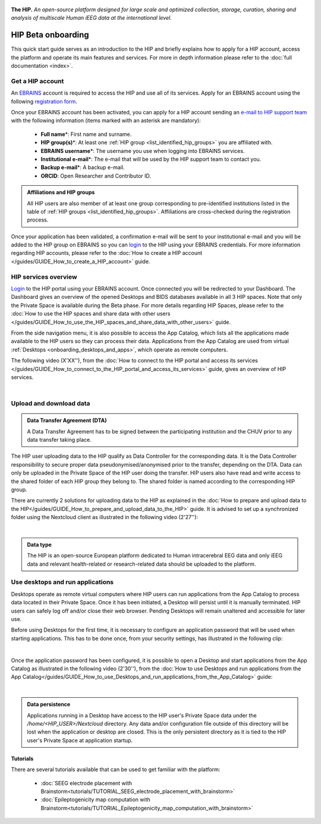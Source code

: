 .. figure:: /art/hip_documentation_header_beta_onboarding.png
	:width: 800px
	:align: center

	**The HIP.** *An open-source platform designed for large scale and optimized
	collection, storage, curation, sharing and analysis of multiscale Human iEEG data at the international level.*

HIP Beta onboarding
********************

This quick start guide serves as an introduction to the HIP and briefly explains how to apply for a HIP account,
access the platform and operate its main features and services.
For more in depth information please refer to the :doc:`full documentation <index>`.

Get a HIP account
===================

An `EBRAINS <https://ebrains.eu/>`_ account is required to access the HIP and use all of its services. 
Apply for an EBRAINS account using the following `registration form <https://iam.ebrains.eu/auth/realms/hbp/protocol/openid-connect/registrations?response_type=code&client_id=xwiki&redirect_uri=https://wiki.ebrains.eu>`_.

Once your EBRAINS account has been activated, you can apply for a HIP account sending
an `e-mail to HIP support team <mailto:todo****@hip.eu?subject=HIP%20account%20request%20>`_ with the following 
information (items marked with an asterisk are mandatory):

	* **Full name**\*: First name and surname.
	* **HIP group(s)**\*: At least one :ref:`HIP group <list_identified_hip_groups>` you are affiliated with.
	* **EBRAINS username**\*: The username you use when logging into EBRAINS services.
	* **Institutional e-mail**\*: The e-mail that will be used by the HIP support team to contact you.
	* **Backup e-mail**\*: A backup e-mail.
	* **ORCID**: Open Researcher and Contributor ID.
	
.. admonition:: Affiliations and HIP groups

   All HIP users are also member of at least one group corresponding to pre-identified institutions
   listed in the table of :ref:`HIP groups <list_identified_hip_groups>`.
   Affiliations are cross-checked during the registration process.
	
Once your application has been validated, a confirmation e-mail will be sent to your institutional e-mail and you will be added to the HIP group
on EBRAINS so you can `login <https://thehip.app/login>`_ to the HIP using your EBRAINS credentials.
For more information regarding HIP accounts, please refer to the :doc:`How to create a HIP account </guides/GUIDE_How_to_create_a_HIP_account>` guide.
  
HIP services overview
======================

`Login <https://thehip.app/login>`_ to the HIP portal using your EBRAINS account. Once connected you will be redirected to
your Dashboard. The Dashboard gives an overview of the opened Desktops and BIDS databases available in all 3 HIP spaces.
Note that only the Private Space is available during the Beta phase. For more details regarding HIP Spaces, please refer
to the :doc:`How to use the HIP spaces and share data with other users </guides/GUIDE_How_to_use_the_HIP_spaces_and_share_data_with_other_users>` guide.

From the side navigation menu, it is also possible to access the App Catalog, which lists all the applications made available to the HIP users 
so they can process their data. Applications from the App Catalog are used from virtual :ref:`Desktops <onboarding_desktops_and_apps>`, which operate as remote computers.

The following video (X'XX''), from the :doc:`How to connect to the HIP portal and access its services </guides/GUIDE_How_to_connect_to_the_HIP_portal_and_access_its_services>` guide,
gives an overview of HIP services.

.. raw:: html

   <center>	
   <video width="680"  poster="https://thehip.app/apps/sharingpath/anthonyboyer/Public/Guide%20-%20Connect%20and%20access/Videos/HIP%20Guide%20-%20Thumbnail%20-%20Blank.png" controls>
   <source src="todo.mp4">
   Your browser does not support the video tag.
   </video>
   </center>
	
|

Upload and download data
=========================

.. admonition:: Data Transfer Agreement (DTA)

   A Data Transfer Agreement has to be signed between the participating institution and the CHUV prior to any data transfer taking place.

The HIP user uploading data to the HIP qualify as Data Controller for the corresponding data.
It is the Data Controller responsibility to secure proper data pseudonymised/anonymised prior to the transfer, depending on the DTA.
Data can only be uploaded in the Private Space of the HIP user doing the transfer.
HIP users also have read and write access to the shared folder of each HIP group they belong to.
The shared folder is named according to the corresponding HIP group.

There are currently 2 solutions for uploading data to the HIP as explained in the :doc:`How to prepare and upload data to the HIP</guides/GUIDE_How_to_prepare_and_upload_data_to_the_HIP>` guide.
It is advised to set up a synchronized folder using the Nextcloud client as illustrated in the following video (2'27''):

.. raw:: html

   <center>	
   <video width="680"  poster="https://thehip.app/apps/sharingpath/anthonyboyer/Public/Guide%20-%20Upload%20data/Videos/HIP%20Guide%20-%20Thumbnail%20-%20Upload%20data.png" controls>
   <source src="https://thehip.app/apps/sharingpath/anthonyboyer/Public/Guide%20-%20Upload%20data/Videos/HIP%20Guide%20-%20Thumbnail%20-%20Upload%20data.mp4" type="video/mp4">
   Your browser does not support the video tag.
   </video>
   </center>
	
|

.. admonition:: Data type

   The HIP is an open-source European platform dedicated to Human intracerebral EEG data and only iEEG data
   and relevant health-related or research-related data should be uploaded to the platform.

.. _onboarding_desktops_and_apps:

Use desktops and run applications
=================================

Desktops operate as remote virtual computers where HIP users can run applications from the App Catalog to process data located in their Private Space. 
Once it has been initiated, a Desktop will persist until it is manually terminated. HIP users can safely log off and/or close their web browser.
Pending Desktops will remain unaltered and accessible for later use.

Before using Desktops for the first time, it is necessary to configure an application password that will be used when starting applications.
This has to be done once, from your security settings, has illustrated in the following clip:

.. raw:: html

   <center>	
   <video width="680"  poster="https://thehip.app/apps/sharingpath/anthonyboyer/Public/Guide%20-%20Connect%20and%20access/Videos/HIP%20Guide%20-%20Thumbnail%20-%20Blank.png" controls>
   <source src="todo.mp4">
   Your browser does not support the video tag.
   </video>
   </center>
	
| 

Once the application password has been configured, it is possible to open a Desktop and start applications from the App Catalog as illustrated in
the following video (2'30''), from the :doc:`How to use Desktops and run applications from the App Catalog</guides/GUIDE_How_to_use_Desktops_and_run_applications_from_the_App_Catalog>` guide:

.. raw:: html

   <center>	
   <video width="680"  poster="https://thehip.app/apps/sharingpath/anthonyboyer/Public/Guide%20-%20Use%20Desktops%20and%20run%20Apps/Videos/HIP%20Guide%20-%20Thumbnail%20-%20Use%20Desktops%20and%20run%20Apps.png" controls>
   <source src="https://thehip.app/apps/sharingpath/anthonyboyer/Public/Guide%20-%20Use%20Desktops%20and%20run%20Apps/Videos/HIP%20Guide%20-%20Use%20Desktops%20and%20run%20Apps.mp4" type="video/mp4">
   Your browser does not support the video tag.
   </video>
   </center>
	
|

.. admonition:: Data persistence 

   Applications running in a Desktop have access to the HIP user's Private Space data under the */home/<HIP_USER>/Nextcloud* directory.
   Any data and/or configuration file outside of this directory will be lost when the application or desktop are closed.
   This is the only persistent directory as it is tied to the HIP user's Private Space at application startup.


Tutorials
---------

There are several tutorials available that can be used to get familiar with the platform:

	* :doc:`SEEG electrode placement with Brainstorm<tutorials/TUTORIAL_SEEG_electrode_placement_with_brainstorm>`
	* :doc:`Epileptogenicity map computation with Brainstorm<tutorials/TUTORIAL_Epileptogenicity_map_computation_with_brainstorm>`

	


